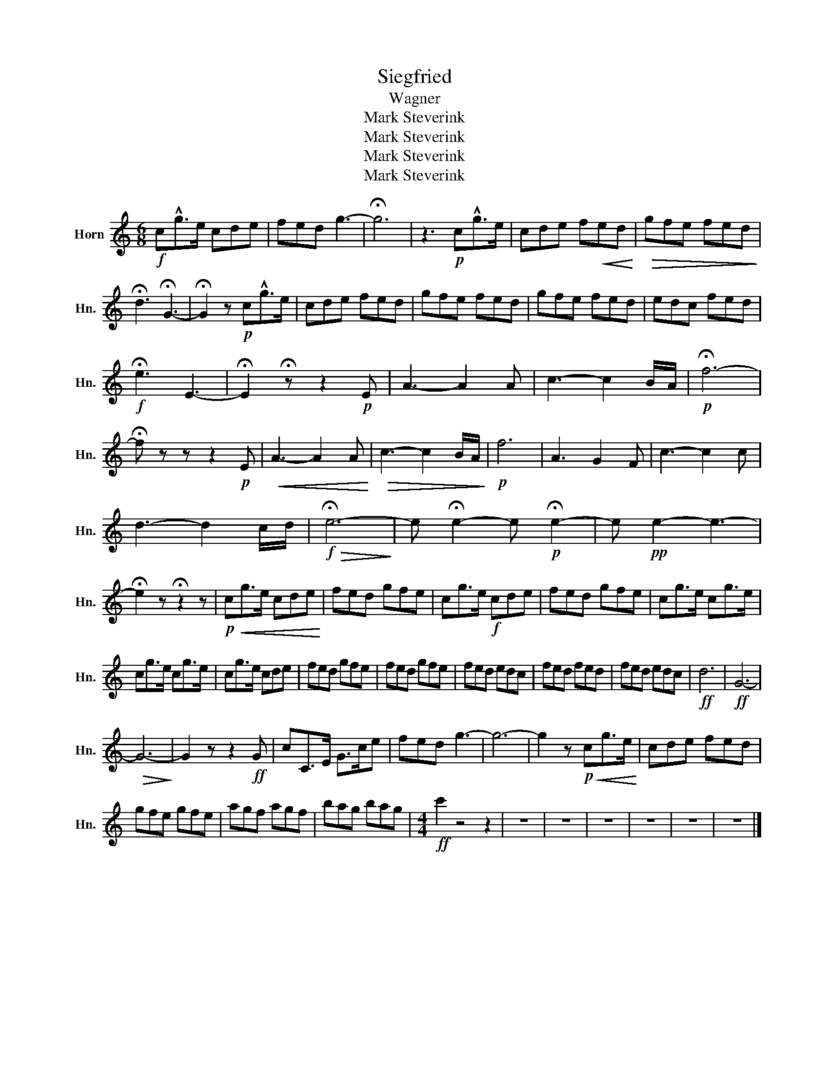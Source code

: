 X:1
T:Siegfried
T:Wagner
T:Mark Steverink
T:Mark Steverink
T:Mark Steverink
T:Mark Steverink
Z:Mark Steverink
L:1/8
M:6/8
K:none
V:1 treble transpose=-7 nm="Horn" snm="Hn."
V:1
[K:C]!f! c!^!g>e cde | fed g3- | !fermata!g6 | z3!p! c!^!g>e | cde f!<(!ed!<)! |!>(! gfe fed!>)! | %6
 !fermata!d3 !fermata!G3- | !fermata!G2 z!p! c!^!g>e | cde fed | gfe fed | gfe fed | edc fed | %12
!f! !fermata!e3 E3- | !fermata!E2 !fermata!z z2!p! E | A3- A2 A | c3- c2 B/A/ |!p! !fermata!f6- | %17
 !fermata!f z z z2!p! E |!<(! A3- A2 A!<)! |!>(! c3- c2 B/A/!>)! |!p! f6 | A3 G2 F | c3- c2 c | %23
 d3- d2 c/d/ |!f!!>(! !fermata!e6-!>)! | e !fermata!e2- e!p! !fermata!e2- | e!pp! e2- e3- | %27
 !fermata!e2 z !fermata!z2 z |!p!!<(! cg>e cde!<)! | fed gfe | cg>e!f! cde | fed gfe | cg>e cg>e | %33
 cg>e cg>e | cg>e cde | fed gfe | fed gfe | fed edc | fed fed | fed edc |!ff! d6 |!ff! G6- | %42
!>(! G6-!>)! | G2 z z2!ff! G | cC>E G>ce | fed g3- | g6- | g2 z!p!!<(! cg>e!<)! | cde fed | %49
 gfe gfe | agf agf | bag bag |[M:4/4]!ff! c'2 z4 z2 | z8 | z8 | z8 | z8 | z8 | z8 |] %59

